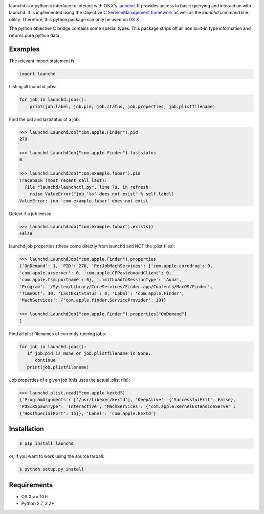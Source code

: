 .. image:: https://badge.fury.io/py/launchd.png
    :target: http://badge.fury.io/py/launchd


launchd is a pythonic interface to interact with OS X's `launchd <https://developer.apple.com/library/mac/documentation/Darwin/Reference/ManPages/man8/launchd.8.html>`_.
It provides access to basic querying and interaction with launchd. It is
implemented using the Objective C 
`ServiceManagement framework <https://developer.apple.com/library/mac/documentation/General/Reference/ServiceManagementFwRef/_index.html#//apple_ref/doc/uid/TP40009335>`_
as well as the `launchd` command line utility. Therefore, this python package
can only be used on `OS X <http://en.wikipedia.org/wiki/OS_X>`_

The python objective C bridge contains some special types. This package strips
off all non built-in type information and returns pure python data.

Examples
========

The relevant import statement is:

.. code-block:: python

    import launchd


Listing all launchd jobs:

.. code-block:: python

    for job in launchd.jobs():
        print(job.label, job.pid, job.status, job.properties, job.plistfilename)


Find the pid and laststatus of a job:

.. code-block:: python

   >>> launchd.LaunchdJob("com.apple.Finder").pid
   278

   >>> launchd.LaunchdJob("com.apple.Finder").laststatus
   0

   >>> launchd.LaunchdJob("com.example.fubar").pid
   Traceback (most recent call last):
     File "launchd/launchctl.py", line 78, in refresh
       raise ValueError("job '%s' does not exist" % self.label)
   ValueError: job 'com.example.fubar' does not exist

Detect if a job exists:

.. code-block:: python

   >>> launchd.LaunchdJob("com.example.fubar").exists()
   False

launchd job properties (these come directly from launchd and NOT the .plist files):

.. code-block:: python

   >>> launchd.LaunchdJob("com.apple.Finder").properties
   {'OnDemand': 1, 'PID': 278, 'PerJobMachServices': {'com.apple.coredrag': 0,
   'com.apple.axserver': 0, 'com.apple.CFPasteboardClient': 0,
   'com.apple.tsm.portname': 0}, 'LimitLoadToSessionType': 'Aqua',
   'Program': '/System/Library/CoreServices/Finder.app/Contents/MacOS/Finder',
   'TimeOut': 30, 'LastExitStatus': 0, 'Label': 'com.apple.Finder',
   'MachServices': {'com.apple.finder.ServiceProvider': 10}}

   >>> launchd.LaunchdJob("com.apple.Finder").properties["OnDemand"]
   1


Find all plist filenames of currently running jobs:

.. code-block:: python

   for job in launchd.jobs():
      if job.pid is None or job.plistfilename is None:
         continue
      print(job.plistfilename)

Job properties of a given job (this uses the actual .plist file):

.. code-block:: python

   >>> launchd.plist.read("com.apple.kextd")
   {'ProgramArguments': ['/usr/libexec/kextd'], 'KeepAlive': {'SuccessfulExit': False},
   'POSIXSpawnType': 'Interactive', 'MachServices': {'com.apple.KernelExtensionServer':
   {'HostSpecialPort': 15}}, 'Label': 'com.apple.kextd'}



Installation
============

.. code-block:: bash

    $ pip install launchd

or, if you want to work using the source tarball:

.. code-block:: bash

    $ python setup.py install
  

Requirements
============
* OS X >= 10.6
* Python 2.7, 3.2+
